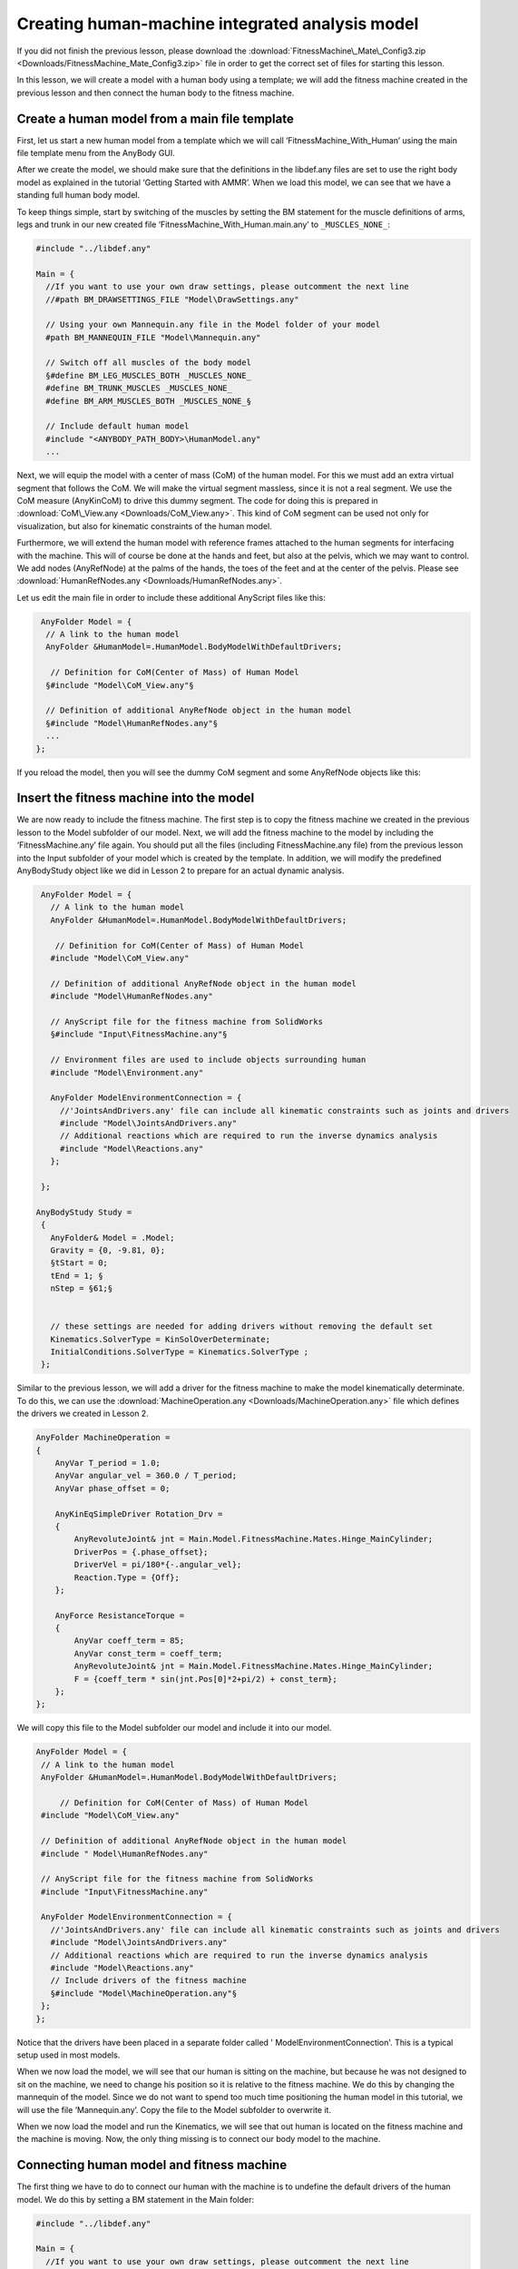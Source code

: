 Creating human-machine integrated analysis model
================================================

If you did not finish the previous lesson, please download the
:download:`FitnessMachine\_Mate\_Config3.zip <Downloads/FitnessMachine_Mate_Config3.zip>` \
file in order to get the correct set of files for starting this lesson.

In this lesson, we will create a model with a human body using a
template; we will add the fitness machine created in the previous lesson
and then connect the human body to the fitness machine.

Create a human model from a main file template
----------------------------------------------

First, let us start a new human model from a template which we will call
‘FitnessMachine\_With\_Human’ using the main file template menu from the
AnyBody GUI.

|Human template dialog|

After we create the model, we should make sure that the definitions in
the libdef.any files are set to use the right body model as explained in
the tutorial ‘Getting Started with AMMR’. When we load this model, we
can see that we have a standing full human body model.

|Model view Full body|

To keep things simple, start by switching of the muscles by setting the
BM statement for the muscle definitions of arms, legs and trunk in our
new created file ‘FitnessMachine\_With\_Human.main.any’ to
``_MUSCLES_NONE_``:

.. code-block:: AnyScriptDoc

    #include "../libdef.any"

    Main = {
      //If you want to use your own draw settings, please outcomment the next line
      //#path BM_DRAWSETTINGS_FILE "Model\DrawSettings.any"
    
      // Using your own Mannequin.any file in the Model folder of your model
      #path BM_MANNEQUIN_FILE "Model\Mannequin.any"
    
      // Switch off all muscles of the body model
      §#define BM_LEG_MUSCLES_BOTH _MUSCLES_NONE_
      #define BM_TRUNK_MUSCLES _MUSCLES_NONE_
      #define BM_ARM_MUSCLES_BOTH _MUSCLES_NONE_§
    
      // Include default human model
      #include "<ANYBODY_PATH_BODY>\HumanModel.any"
      ...  


Next, we will equip the model with a center of mass (CoM) of the human model.
For this we must add an extra virtual segment that follows the CoM. We will make
the virtual segment massless, since it is not a real segment. We use the CoM
measure (AnyKinCoM) to drive this dummy segment. The code for doing this is
prepared in :download:`CoM\_View.any <Downloads/CoM_View.any>`. This kind of CoM
segment can be used not only for visualization, but also for kinematic
constraints of the human model.

Furthermore, we will extend the human model with reference frames
attached to the human segments for interfacing with the machine. This
will of course be done at the hands and feet, but also at the pelvis,
which we may want to control. We add nodes (AnyRefNode) at the palms of
the hands, the toes of the feet and at the center of the pelvis. Please
see :download:`HumanRefNodes.any <Downloads/HumanRefNodes.any>`.

Let us edit the main file in order to include these additional AnyScript
files like this:

.. code-block:: AnyScriptDoc

   AnyFolder Model = {  
    // A link to the human model
    AnyFolder &HumanModel=.HumanModel.BodyModelWithDefaultDrivers;
    
     // Definition for CoM(Center of Mass) of Human Model
    §#include "Model\CoM_View.any"§
    
    // Definition of additional AnyRefNode object in the human model
    §#include "Model\HumanRefNodes.any"§    
    ...
  };



If you reload the model, then you will see the dummy CoM segment and
some AnyRefNode objects like this:

|Model view Rear Fullbody without muscles|

Insert the fitness machine into the model
-----------------------------------------

We are now ready to include the fitness machine. The first step is to
copy the fitness machine we created in the previous lesson to the Model
subfolder of our model. Next, we will add the fitness machine to the
model by including the ‘FitnessMachine.any’ file again. You should put
all the files (including FitnessMachine.any file) from the previous
lesson into the Input subfolder of your model which is created by the
template. In addition, we will modify the predefined AnyBodyStudy object
like we did in Lesson 2 to prepare for an actual dynamic analysis.

.. code-block:: AnyScriptDoc

      AnyFolder Model = {  
        // A link to the human model
        AnyFolder &HumanModel=.HumanModel.BodyModelWithDefaultDrivers;
        
         // Definition for CoM(Center of Mass) of Human Model
        #include "Model\CoM_View.any"
        
        // Definition of additional AnyRefNode object in the human model
        #include "Model\HumanRefNodes.any"    
       
        // AnyScript file for the fitness machine from SolidWorks
        §#include "Input\FitnessMachine.any"§
    
        // Environment files are used to include objects surrounding human
        #include "Model\Environment.any"   
        
        AnyFolder ModelEnvironmentConnection = {
          //'JointsAndDrivers.any' file can include all kinematic constraints such as joints and drivers
          #include "Model\JointsAndDrivers.any"
          // Additional reactions which are required to run the inverse dynamics analysis
          #include "Model\Reactions.any"
        };
    
      };
      
     AnyBodyStudy Study =
      {
        AnyFolder& Model = .Model;
        Gravity = {0, -9.81, 0};
        §tStart = 0;
        tEnd = 1; §
        nStep = §61;§
        
    
        // these settings are needed for adding drivers without removing the default set 
        Kinematics.SolverType = KinSolOverDeterminate;
        InitialConditions.SolverType = Kinematics.SolverType ;
      };
    


Similar to the previous lesson, we will add a driver for the fitness machine to
make the model kinematically determinate. To do this, we can use the
:download:`MachineOperation.any <Downloads/MachineOperation.any>` file which
defines the drivers we created in Lesson 2.

.. code-block:: AnyScriptDoc

    AnyFolder MachineOperation = 
    {
        AnyVar T_period = 1.0;
        AnyVar angular_vel = 360.0 / T_period;
        AnyVar phase_offset = 0;
    
        AnyKinEqSimpleDriver Rotation_Drv = 
        {
            AnyRevoluteJoint& jnt = Main.Model.FitnessMachine.Mates.Hinge_MainCylinder;
            DriverPos = {.phase_offset};
            DriverVel = pi/180*{-.angular_vel};
            Reaction.Type = {Off};
        };
    
        AnyForce ResistanceTorque = 
        {
            AnyVar coeff_term = 85;
            AnyVar const_term = coeff_term;
            AnyRevoluteJoint& jnt = Main.Model.FitnessMachine.Mates.Hinge_MainCylinder;
            F = {coeff_term * sin(jnt.Pos[0]*2+pi/2) + const_term};
        };
    };



We will copy this file to the Model subfolder our model and include it
into our model.

.. code-block:: AnyScriptDoc

    AnyFolder Model = {  
     // A link to the human model
     AnyFolder &HumanModel=.HumanModel.BodyModelWithDefaultDrivers;
     
         // Definition for CoM(Center of Mass) of Human Model
     #include "Model\CoM_View.any"
     
     // Definition of additional AnyRefNode object in the human model
     #include " Model\HumanRefNodes.any"    
    
     // AnyScript file for the fitness machine from SolidWorks
     #include "Input\FitnessMachine.any"
  
     AnyFolder ModelEnvironmentConnection = {
       //'JointsAndDrivers.any' file can include all kinematic constraints such as joints and drivers
       #include "Model\JointsAndDrivers.any"
       // Additional reactions which are required to run the inverse dynamics analysis
       #include "Model\Reactions.any"
       // Include drivers of the fitness machine	
       §#include "Model\MachineOperation.any"§
     };  
    };  



Notice that the drivers have been placed in a separate folder called '
ModelEnvironmentConnection'. This is a typical setup used in most
models.

When we now load the model, we will see that our human is sitting on the
machine, but because he was not designed to sit on the machine, we need
to change his position so it is relative to the fitness machine. We do
this by changing the mannequin of the model. Since we do not want to
spend too much time positioning the human model in this tutorial, we
will use the file ‘Mannequin.any’. Copy the file to the Model subfolder
to overwrite it.

When we now load the model and run the Kinematics, we will see that out
human is located on the fitness machine and the machine is moving. Now,
the only thing missing is to connect our body model to the machine.

Connecting human model and fitness machine
------------------------------------------

The first thing we have to do to connect our human with the machine is
to undefine the default drivers of the human model. We do this by
setting a BM statement in the Main folder:

.. code-block:: AnyScriptDoc

    #include "../libdef.any"
    
    Main = {
      //If you want to use your own draw settings, please outcomment the next line
      //#path BM_DRAWSETTINGS_FILE "Model\DrawSettings.any"
      
      // Using your own Mannequin.any file in the Model folder of your model
      #path BM_MANNEQUIN_FILE "Model\Mannequin.any"
      
      // Switch off all muscles of the body model
      #define BM_LEG_MUSCLES_BOTH _MUSCLES_NONE_
      #define BM_TRUNK_MUSCLES _MUSCLES_NONE_
      #define BM_ARM_MUSCLES_BOTH _MUSCLES_NONE_
      // Switch of the default drivers
      §#define BM_MANNEQUIN_DRIVER_DEFAULT OFF§
      
      // Include default human model
      #include "<ANYBODY_PATH_BODY>\HumanModel.any"
       ...

    


When you load this model, you will see the following warning message:

.. code-block:: none

    Model Warning: Study 'Main.Study' contains too few kinematic constraints to be kinematically determinate.

If you look at the Object Description of your AnyBodyStudy object, you
can find the information about the number of DOFs and constraints of the
model.

.. code-block:: none

    Total number of rigid-body d.o.f.: 378
    Total number of constraints:
    Joints: 224
    Drivers: 76
    Other: 34
    Total: 334

This means that we are missing 44 constraints. If you look in the
‘Mannequin.any’ file, then you will find that there are 44 joint
coordinate names. This implies that the AnyBody human model contains 44
degrees of freedom. So we have to define 44 constraints for the human
model.

The AnyExp4SOLIDWORKS translator searches for user-defined reference
entities with a certain prefix. You select the prefix in the options
dialog for the translator. We will use some of these reference systems
for interfacing. In this model you can find this information in the
‘FitnessMachine.any’ file or simply in the Model Tree of the loaded
model.

.. code-block:: AnyScriptDoc

  AnyFolder FitnessMachine =
  {
    AnyKinEqType _ANY_CTYPE_ = Hard;

    AnyFolder _ANY_INTERFACE_ =
    {
      //LIST OF USER-DEFINED REFERENCE COORDINATE SYSTEMS
     § AnyRefFrame& Pedal___1____ANY_TOE1 = .Pedal___1.ANY_TOE1;
      AnyRefFrame& Pedal___1____ANY_CENTER = .Pedal___1.ANY_CENTER;
      AnyRefFrame& Pedal___1____ANY_TOE2 = .Pedal___1.ANY_TOE2;
      AnyRefFrame& Pedal___2____ANY_TOE1 = .Pedal___2.ANY_TOE1;
      AnyRefFrame& Pedal___2____ANY_CENTER = .Pedal___2.ANY_CENTER;
      AnyRefFrame& Pedal___2____ANY_TOE2 = .Pedal___2.ANY_TOE2;
      AnyRefFrame& ANY_LEFT_HAND1 = .Handle___1.ANY_LEFT_HAND1;
      AnyRefFrame& ANY_LEFT_HAND2 = .Handle___1.ANY_LEFT_HAND2;
      AnyRefFrame& ANY_RIGHT_HAND1 = .Handle___2.ANY_RIGHT_HAND1;
      AnyRefFrame& ANY_RIGHT_HAND2 = .Handle___2.ANY_RIGHT_HAND2;
      AnyRefFrame& ANY_PELVIS = .MainBase___1.ANY_PELVIS; §
      //LIST OF USER-DEFINED REFERENCE COORDINATE SYSTEMS
    };

    


Now we will create the missing 44 constraints to govern the motion.

We shall prepare this as a separate AnyScript file, which we will name
‘JointsAndDrivers.any’. You can download this file here:
:download:`JointsAndDrivers.any <Downloads/JointsAndDrivers.any>`. And put it into
the Model subfolder of your model folder to overwrite. Starting from the bottom
of the human (the top of the file) the constraints applied are as follows:

-  Feet are fixed to the pedals, though with a unilateral force normal to the pedal, since the feet are not “glued” to the pedal.
-  Hands are fixed to the handles.
-  Pelvis thorax rotation is driven to fixed value.
-  Hip abduction is fixed at its initial condition value.
-  The sterno-clavicular joint angles are fixed at their initial condition values (however, if the shoulder rhythm is used, this driver is excluded).
-  The glenohumeral abduction is fixed at its initial condition value.

In this JointAndDrivers.any file, you will see that only the connections
at the hands and feet have reaction types set to ‘On’. The other
constraints are just for kinematics, i.e. the voluntary motion, which is
not associated with any reaction forces; this motion is kinetically
produced by the muscles of the human.

Finally, we should remove the supporting reaction forces and moments at
the hip segments because this model now has the enough supporting forces
and moments at hands and feet. You can simply just comment out the
“Reactions.any” file as follows:

.. code-block:: AnyScriptDoc

    ...
        AnyFolder ModelEnvironmentConnection = {
          //'JointsAndDrivers.any' file can include all kinematic constraints such as joints and drivers
          #include "Model\JointsAndDrivers.any"
          // Additional reactions which are required to run the inverse dynamics analysis
         § //#include "Model\Reactions.any"§
          // Include drivers of the fitness machine	
          #include "Model\MachineOperation.any"
        };
    ...

    


Now you can load the model, and if you run the “InitialConditions” or
the “Kinematics” operation of the AnyBodyStudy object, you will see that
all drivers and constraints are ready for analysis and that the motion
appears reasonable.

|Model view Full Body on Fitnessmachine|

The final task is to switch on the muscles of the human body again by
commenting out the body model statements that we introduced in the
beginning of this lesson.

.. code-block:: AnyScriptDoc

    #include "../libdef.any"

    Main = {
      //If you want to use your own draw settings, please outcomment the next line
      //#path BM_DRAWSETTINGS_FILE "Model\DrawSettings.any"
    
      // Using your own Mannequin.any file in the Model folder of your model
      #path BM_MANNEQUIN_FILE "Model\Mannequin.any"
    
      // Switch off all muscles of the body model
      §//#define BM_LEG_MUSCLES_BOTH _MUSCLES_NONE_
      //#define BM_TRUNK_MUSCLES _MUSCLES_NONE_
      //#define BM_ARM_MUSCLES_BOTH _MUSCLES_NONE_§
      // Switch of the default drivers
      #define BM_MANNEQUIN_DRIVER_DEFAULT OFF
    
      // Include default human model
    #include "<ANYBODY_PATH_BODY>\HumanModel.any"
    ...
 


Now you are ready to run the “InverseDynamics” operation, which should
now run successfully.

|Model view Full Body on Fitnessmachine with muscles|

The final version of this model file can be downloaded here:
:download:`‘FitnessMachine\_With\_Human.zip’ <Downloads/FitnessMachine_With_Human.zip>`.

.. |Human template dialog| image:: _static/lesson3/image1.png
.. |Model view Full body| image:: _static/lesson3/image2.png
.. |Model view Rear Fullbody without muscles| image:: _static/lesson3/image3.png
.. |Model view Full Body on Fitnessmachine| image:: _static/lesson3/image4.png
.. |Model view Full Body on Fitnessmachine with muscles| image:: _static/lesson3/image5.png
